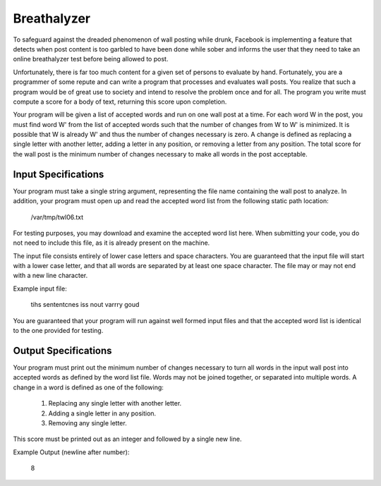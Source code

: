 Breathalyzer
############
To safeguard against the dreaded phenomenon of wall posting while drunk,
Facebook is implementing a feature that detects when post content is too
garbled to have been done while sober and informs the user that they need
to take an online breathalyzer test before being allowed to post. 

Unfortunately, there is far too much content for a given set of persons to
evaluate by hand. Fortunately, you are a programmer of some repute and can
write a program that processes and evaluates wall posts. You realize that
such a program would be of great use to society and intend to resolve the
problem once and for all. The program you write must compute a score for a
body of text, returning this score upon completion. 

Your program will be given a list of accepted words and run on one wall
post at a time. For each word W in the post, you must find word W' from
the list of accepted words such that the number of changes from W to W' is
minimized. It is possible that W is already W' and thus the number of
changes necessary is zero. A change is defined as replacing a single
letter with another letter, adding a letter in any position, or removing a
letter from any position. The total score for the wall post is the minimum
number of changes necessary to make all words in the post acceptable. 

Input Specifications
====================
Your program must take a single string argument, representing the file
name containing the wall post to analyze. In addition, your program must
open up and read the accepted word list from the following static path
location:

    /var/tmp/twl06.txt

For testing purposes, you may download and examine the accepted word list
here. When submitting your code, you do not need to include this file, as
it is already present on the machine. 

The input file consists entirely of lower case letters and space
characters. You are guaranteed that the input file will start with a lower
case letter, and that all words are separated by at least one space
character. The file may or may not end with a new line character. 

Example input file:

    tihs sententcnes iss nout varrry goud

You are guaranteed that your program will run against well formed input
files and that the accepted word list is identical to the one provided for
testing. 

Output Specifications
=====================

Your program must print out the minimum number of changes necessary to
turn all words in the input wall post into accepted words as defined by
the word list file. Words may not be joined together, or separated into
multiple words. A change in a word is defined as one of the following:
    1. Replacing any single letter with another letter.
    2. Adding a single letter in any position.
    3. Removing any single letter.

This score must be printed out as an integer and followed by a single new line. 

Example Output (newline after number):

    8
